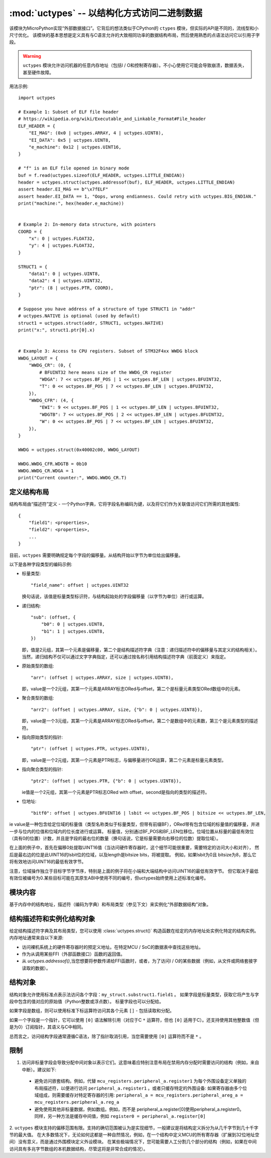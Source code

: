 :mod:`uctypes` --  以结构化方式访问二进制数据
========================================================

.. module:: uctypes
   :synopsis:  以结构化方式访问二进制数据

该模块为MicroPython实现“外部数据接口”。它背后的想法类似于CPython的 ``ctypes`` 模块，但实际的API是不同的，流线型和小尺寸优化。
该模块的基本思想是定义具有与C语言允许的大致相同功率的数据结构布局，然后使用熟悉的点语法访问它以引用子字段。

.. warning::

  ``uctypes`` 模块允许访问机器的任意内存地址（包括I / O和控制寄存器）。不小心使用它可能会导致崩溃，数据丢失，甚至硬件故障。

.. seealso::

    :mod:`ustruct` 模块: 用于访问二进制数据结构的标准Python方法（不能很好地扩展到大型和复杂的结构）。


用法示例::

    import uctypes

    # Example 1: Subset of ELF file header
    # https://wikipedia.org/wiki/Executable_and_Linkable_Format#File_header
    ELF_HEADER = {
        "EI_MAG": (0x0 | uctypes.ARRAY, 4 | uctypes.UINT8),
        "EI_DATA": 0x5 | uctypes.UINT8,
        "e_machine": 0x12 | uctypes.UINT16,
    }

    # "f" is an ELF file opened in binary mode
    buf = f.read(uctypes.sizeof(ELF_HEADER, uctypes.LITTLE_ENDIAN))
    header = uctypes.struct(uctypes.addressof(buf), ELF_HEADER, uctypes.LITTLE_ENDIAN)
    assert header.EI_MAG == b"\x7fELF"
    assert header.EI_DATA == 1, "Oops, wrong endianness. Could retry with uctypes.BIG_ENDIAN."
    print("machine:", hex(header.e_machine))


    # Example 2: In-memory data structure, with pointers
    COORD = {
        "x": 0 | uctypes.FLOAT32,
        "y": 4 | uctypes.FLOAT32,
    }

    STRUCT1 = {
        "data1": 0 | uctypes.UINT8,
        "data2": 4 | uctypes.UINT32,
        "ptr": (8 | uctypes.PTR, COORD),
    }

    # Suppose you have address of a structure of type STRUCT1 in "addr"
    # uctypes.NATIVE is optional (used by default)
    struct1 = uctypes.struct(addr, STRUCT1, uctypes.NATIVE)
    print("x:", struct1.ptr[0].x)


    # Example 3: Access to CPU registers. Subset of STM32F4xx WWDG block
    WWDG_LAYOUT = {
        "WWDG_CR": (0, {
            # BFUINT32 here means size of the WWDG_CR register
            "WDGA": 7 << uctypes.BF_POS | 1 << uctypes.BF_LEN | uctypes.BFUINT32,
            "T": 0 << uctypes.BF_POS | 7 << uctypes.BF_LEN | uctypes.BFUINT32,
        }),
        "WWDG_CFR": (4, {
            "EWI": 9 << uctypes.BF_POS | 1 << uctypes.BF_LEN | uctypes.BFUINT32,
            "WDGTB": 7 << uctypes.BF_POS | 2 << uctypes.BF_LEN | uctypes.BFUINT32,
            "W": 0 << uctypes.BF_POS | 7 << uctypes.BF_LEN | uctypes.BFUINT32,
        }),
    }

    WWDG = uctypes.struct(0x40002c00, WWDG_LAYOUT)

    WWDG.WWDG_CFR.WDGTB = 0b10
    WWDG.WWDG_CR.WDGA = 1
    print("Current counter:", WWDG.WWDG_CR.T)

定义结构布局
-------------------------

结构布局由“描述符”定义 - 一个Python字典，它将字段名称编码为键，以及将它们作为关联值访问它们所需的其他属性::

    {
        "field1": <properties>,
        "field2": <properties>,
        ...
    }

目前，``uctypes`` 需要明确规定每个字段的偏移量。从结构开始以字节为单位给出偏移量。

以下是各种字段类型的编码示例:

* 标量类型::

    "field_name": offset | uctypes.UINT32

  换句话说，该值是标量类型标识符，与结构起始处的字段偏移量（以字节为单位）进行或运算。

* 递归结构::

    "sub": (offset, {
        "b0": 0 | uctypes.UINT8,
        "b1": 1 | uctypes.UINT8,
    })

  即，值是2元组，其第一个元素是偏移量，第二个是结构描述符字典（注意：递归描述符中的偏移量与其定义的结构相关）。
  当然，递归结构不仅可以通过文字字典指定，还可以通过按名称引用结构描述符字典（前面定义）来指定。

* 原始类型的数组::

      "arr": (offset | uctypes.ARRAY, size | uctypes.UINT8),

  即，value是一个2元组，其第一个元素是ARRAY标志ORed与offset，第二个是标量元素类型ORed数组中的元素。

* 聚合类型的数组::

    "arr2": (offset | uctypes.ARRAY, size, {"b": 0 | uctypes.UINT8}),

  即，value是一个3元组，其第一个元素是ARRAY标志ORed与offset，第二个是数组中的元素数，第三个是元素类型的描述符。

* 指向原始类型的指针::

    "ptr": (offset | uctypes.PTR, uctypes.UINT8),

  即，value是一个2元组，其第一个元素是PTR标志，与偏移量进行OR运算，第二个元素是标量元素类型。

* 指向聚合类型的指针::

    "ptr2": (offset | uctypes.PTR, {"b": 0 | uctypes.UINT8}),

  ie值是一个2元组，其第一个元素是PTR标志ORed with offset，second是指向的类型的描述符。

* 位地址::

    "bitf0": offset | uctypes.BFUINT16 | lsbit << uctypes.BF_POS | bitsize << uctypes.BF_LEN,

ie value是一种包含给定位域的标量值（类型名称类似于标量类型，但带有前缀BF），ORed带有包含位域的标量值的偏移量，并进一步与位内的位值和位域内的位长度进行或运算。
标量值，分别通过BF_POS和BF_LEN位移位。位域位置从标量的最低有效位（具有0的位置）计数，并且是字段的最右位的数量（换句话说，它是标量需要向右移位的位数）提取位域）。

在上面的例子中，首先在偏移0处提取UINT16值（当访问硬件寄存器时，这个细节可能很重要，需要特定的访问大小和对齐），
然后是最右边的位是此UINT16的lsbit位的位域，以及length是bitsize bits，将被提取。
例如，如果lsbit为0且 bitsize为8，那么它将有效地访问UINT16的最低有效字节。

注意，位域操作独立于目标字节字节序，特别是上面的例子将在小端和大端结构中访问UINT16的最低有效字节。
但它取决于最低有效位被编号为0.某些目标可能在其原生ABI中使用不同的编号，但uctypes始终使用上述标准化编号。

模块内容
---------------

.. class:: struct(addr, descriptor, layout_type=NATIVE)

    基于内存中的结构地址，描述符（编码为字典）和布局类型（参见下文）来实例化“外部数据结构”对象。

.. data:: LITTLE_ENDIAN

    little-endian压缩结构的布局类型。（打包意味着每个字段占用描述符中定义的字节数，即对齐为1）。

.. data:: BIG_ENDIAN

    big-endian压缩结构的布局类型。

.. data:: NATIVE

    本机结构的布局类型 - 数据字节顺序和对齐符合运行MicroPython的系统的ABI。

.. function:: sizeof(struct, layout_type=NATIVE)

    以字节为单位返回数据结构的大小。的结构参数可以是一个类结构或特定实例化结构对象（或其聚集体字段）。

.. function:: addressof(obj)

    返回对象的地址。参数应该是字节，字节数组或其他支持缓冲区协议的对象（该缓冲区的地址实际上是返回的）。

.. function:: bytes_at(addr, size)

    以给定的地址和大小捕获内存作为bytes对象。由于bytes对象是不可变的，因此内存实际上是复制并复制到bytes对象中，因此如果内存内容稍后更改，则创建的对象将保留原始值。

.. function:: bytearray_at(addr, size)

    将给定地址和大小的内存捕获为bytearray对象。与上面的bytes_at（）函数不同，内存是通过引用捕获的，因此它也可以写入，并且您将在给定的内存地址访问当前值。

.. data:: UINT8
          INT8
          UINT16
          INT16
          UINT32
          INT32
          UINT64
          INT64

    结构描述符的整数类型。提供了8,16,32和64位类型的常量，包括有符号和无符号。

.. data:: FLOAT32
          FLOAT64

    结构描述符的浮点类型。

.. data:: VOID

    ``VOID`` 是一个别名 ``UINT8`` ，用于方便地定义C的void指针：。( ``uctypes.PTR`` , ``uctypes.VOID`` )

.. data:: PTR
          ARRAY

    输入指针和数组的常量。请注意，结构没有显式常量，它是隐式的：没有 ``PTR`` 或者 ``ARRAY`` 标志的聚合类型是结构。

结构描述符和实例化结构对象
---------------------------------------------------------

给定结构描述符字典及其布局类型，您可以使用 :class:`uctypes.struct()`  构造函数在给定的内存地址处实例化特定的结构实例。
内存地址通常来自以下来源:


* 访问裸机系统上的硬件寄存器时的预定义地址。在特定MCU / SoC的数据表中查找这些地址。
* 作为从调用某些FFI（外部函数接口）函数的返回值。

* 从 `uctypes.addressof()`,当您想要将参数传递给FFI函数时，或者，为了访问I / O的某些数据（例如，从文件或网络套接字读取的数据）。

结构对象
-----------------

结构对象允许使用标准点表示法访问各个字段：``my_struct.substruct1.field1`` 。
如果字段是标量类型，获取它将产生与字段中包含的值对应的原始值（Python整数或浮点数）。
标量字段也可以分配给。

如果字段是数组，则可以使用标准下标运算符访问其各个元素 ``[]`` - 包括读取和分配。

如果一个字段是一个指针，它可以使用 ``[0]`` 语法解除引用（对应于C  ``*`` 运算符，但也 ``[0]`` 适用于C）。还支持使用其他整数值（但是为0）订阅指针，其语义与C中相同。

总而言之，访问结构字段通常遵循C语法，除了指针取消引用，当您需要使用 ``[0]`` 运算符而不是 ``*`` 。

限制
-----------

1. 访问非标量字段会导致分配中间对象以表示它们。这意味着应特别注意布局在禁用内存分配时需要访问的结构（例如，来自中断）。建议如下:

  * 避免访问嵌套结构。例如，代替 ``mcu_registers.peripheral_a.register1`` 为每个外围设备定义单独的布局描述符，以便进行访问 ``peripheral_a.register1`` 。或者只缓存特定的外围设备: 如果寄存器由多个位域组成，则需要缓存对特定寄存器的引用: ``peripheral_a = mcu_registers.peripheral_areg_a = mcu_registers.peripheral_a.reg_a``

  * 避免使用其他非标量数据，例如数组。例如，而不是 peripheral_a.register[0]使用peripheral_a.register0。同样，另一种方法是缓存中间值，例如 ``register0 = peripheral_a.register[0]`` 

2. ``uctypes`` 模块支持的偏移范围有限。支持的确切范围被认为是实现细节，一般建议是将结构定义拆分为从几千字节到几十千字节的最大值。
在大多数情况下，无论如何这都是一种自然情况，例如，在一个结构中定义MCU的所有寄存器（扩展到32位地址空间）没有意义，而是通过外围模块定义外设模块。
在某些极端情况下，您可能需要人工分割几个部分的结构（例如，如果在中间访问具有多兆字节数组的本机数据结构，尽管这将是非常合成的情况）。